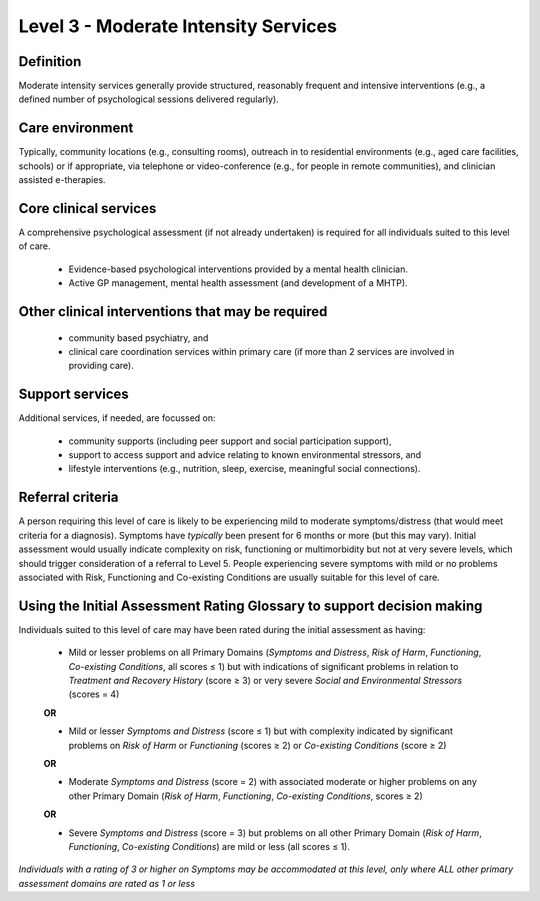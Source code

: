 Level 3 - Moderate Intensity Services
=======================================


Definition
-----------

Moderate intensity services generally provide structured, reasonably frequent and intensive interventions (e.g., a defined number of psychological sessions delivered regularly).

Care environment
------------------

Typically, community locations (e.g., consulting rooms), outreach in to residential environments (e.g., aged care facilities, schools) or if appropriate, via telephone or video-conference (e.g., for people in remote communities), and clinician assisted e-therapies.

Core clinical services
------------------------

A comprehensive psychological assessment (if not already undertaken) is required for all individuals suited to this level of care.

   * Evidence-based psychological interventions provided by a mental health clinician.

   * Active GP management, mental health assessment (and development of a MHTP).


Other clinical interventions that may be required
---------------------------------------------------

   * community based psychiatry, and

   * clinical care coordination services within primary care (if more than 2 services are involved in providing care).


Support services
------------------

Additional services, if needed, are focussed on:

   * community supports (including peer support and social participation support),

   * support to access support and advice relating to known environmental stressors, and

   * lifestyle interventions (e.g., nutrition, sleep, exercise, meaningful social connections).

Referral criteria
-------------------

A person requiring this level of care is likely to be experiencing mild to moderate symptoms/distress (that would meet criteria for a diagnosis). Symptoms have *typically* been present for 6 months or more (but this may vary). Initial assessment would usually indicate complexity on risk, functioning or multimorbidity but not at very severe levels, which should trigger consideration of a referral to Level
5. People experiencing severe symptoms with mild or no problems associated with Risk, Functioning and Co-existing Conditions are usually suitable for this level of care.

Using the Initial Assessment Rating Glossary to support decision making
------------------------------------------------------------------------

Individuals suited to this level of care may have been rated during the initial assessment as having:

   * Mild or lesser problems on all Primary Domains (*Symptoms and Distress*, *Risk of Harm*, *Functioning*, *Co-existing Conditions*, all scores ≤ 1) but with indications of significant problems in relation to *Treatment and Recovery History* (score ≥ 3) or very severe *Social and Environmental Stressors* (scores = 4)

   **OR**
 
   * Mild or lesser *Symptoms and Distress* (score ≤ 1) but with complexity indicated by significant problems on *Risk of Harm* or *Functioning* (scores ≥ 2) or *Co-existing Conditions* (score ≥ 2)

   **OR**

   * Moderate *Symptoms and Distress* (score = 2) with associated moderate or higher problems on any other Primary Domain (*Risk of Harm*, *Functioning*, *Co-existing Conditions*, scores ≥ 2) 

   **OR**

   * Severe *Symptoms and Distress* (score = 3) but problems on all other Primary Domain (*Risk of Harm*, *Functioning*, *Co-existing Conditions*) are mild or less (all scores ≤ 1).


*Individuals with a rating of 3 or higher on Symptoms may be accommodated at this level, only	where ALL other primary assessment domains are rated as 1 or less*
